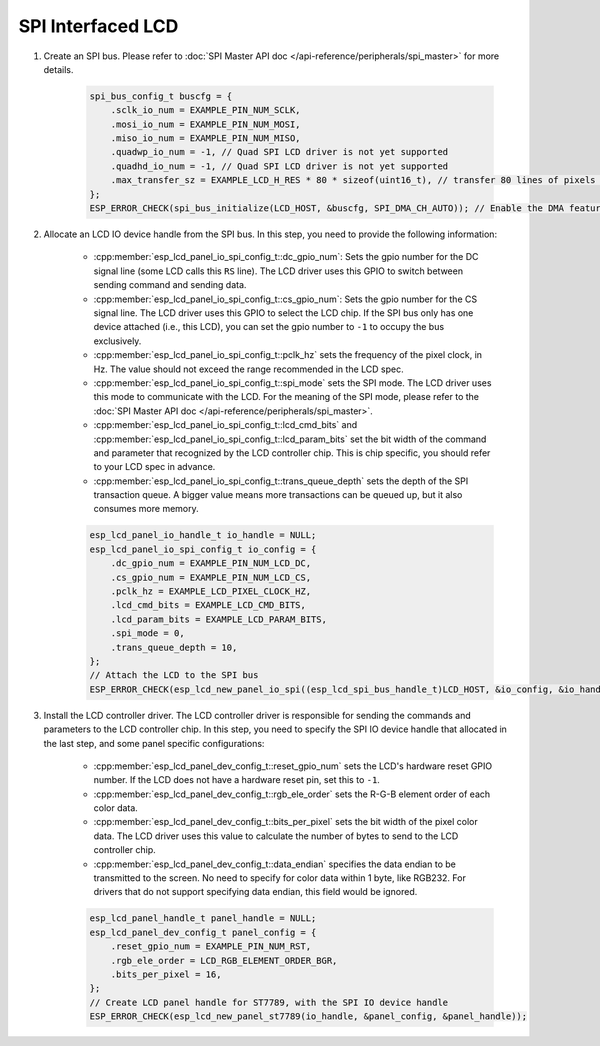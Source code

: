 SPI Interfaced LCD
------------------

#. Create an SPI bus. Please refer to :doc:`SPI Master API doc </api-reference/peripherals/spi_master>` for more details.

    .. code-block:: c

        spi_bus_config_t buscfg = {
            .sclk_io_num = EXAMPLE_PIN_NUM_SCLK,
            .mosi_io_num = EXAMPLE_PIN_NUM_MOSI,
            .miso_io_num = EXAMPLE_PIN_NUM_MISO,
            .quadwp_io_num = -1, // Quad SPI LCD driver is not yet supported
            .quadhd_io_num = -1, // Quad SPI LCD driver is not yet supported
            .max_transfer_sz = EXAMPLE_LCD_H_RES * 80 * sizeof(uint16_t), // transfer 80 lines of pixels (assume pixel is RGB565) at most in one SPI transaction
        };
        ESP_ERROR_CHECK(spi_bus_initialize(LCD_HOST, &buscfg, SPI_DMA_CH_AUTO)); // Enable the DMA feature

#. Allocate an LCD IO device handle from the SPI bus. In this step, you need to provide the following information:

    - :cpp:member:`esp_lcd_panel_io_spi_config_t::dc_gpio_num`: Sets the gpio number for the DC signal line (some LCD calls this ``RS`` line). The LCD driver uses this GPIO to switch between sending command and sending data.
    - :cpp:member:`esp_lcd_panel_io_spi_config_t::cs_gpio_num`: Sets the gpio number for the CS signal line. The LCD driver uses this GPIO to select the LCD chip. If the SPI bus only has one device attached (i.e., this LCD), you can set the gpio number to ``-1`` to occupy the bus exclusively.
    - :cpp:member:`esp_lcd_panel_io_spi_config_t::pclk_hz` sets the frequency of the pixel clock, in Hz. The value should not exceed the range recommended in the LCD spec.
    - :cpp:member:`esp_lcd_panel_io_spi_config_t::spi_mode` sets the SPI mode. The LCD driver uses this mode to communicate with the LCD. For the meaning of the SPI mode, please refer to the :doc:`SPI Master API doc </api-reference/peripherals/spi_master>`.
    - :cpp:member:`esp_lcd_panel_io_spi_config_t::lcd_cmd_bits` and :cpp:member:`esp_lcd_panel_io_spi_config_t::lcd_param_bits` set the bit width of the command and parameter that recognized by the LCD controller chip. This is chip specific, you should refer to your LCD spec in advance.
    - :cpp:member:`esp_lcd_panel_io_spi_config_t::trans_queue_depth` sets the depth of the SPI transaction queue. A bigger value means more transactions can be queued up, but it also consumes more memory.

    .. code-block:: c

        esp_lcd_panel_io_handle_t io_handle = NULL;
        esp_lcd_panel_io_spi_config_t io_config = {
            .dc_gpio_num = EXAMPLE_PIN_NUM_LCD_DC,
            .cs_gpio_num = EXAMPLE_PIN_NUM_LCD_CS,
            .pclk_hz = EXAMPLE_LCD_PIXEL_CLOCK_HZ,
            .lcd_cmd_bits = EXAMPLE_LCD_CMD_BITS,
            .lcd_param_bits = EXAMPLE_LCD_PARAM_BITS,
            .spi_mode = 0,
            .trans_queue_depth = 10,
        };
        // Attach the LCD to the SPI bus
        ESP_ERROR_CHECK(esp_lcd_new_panel_io_spi((esp_lcd_spi_bus_handle_t)LCD_HOST, &io_config, &io_handle));

#. Install the LCD controller driver. The LCD controller driver is responsible for sending the commands and parameters to the LCD controller chip. In this step, you need to specify the SPI IO device handle that allocated in the last step, and some panel specific configurations:

    - :cpp:member:`esp_lcd_panel_dev_config_t::reset_gpio_num` sets the LCD's hardware reset GPIO number. If the LCD does not have a hardware reset pin, set this to ``-1``.
    - :cpp:member:`esp_lcd_panel_dev_config_t::rgb_ele_order` sets the R-G-B element order of each color data.
    - :cpp:member:`esp_lcd_panel_dev_config_t::bits_per_pixel` sets the bit width of the pixel color data. The LCD driver uses this value to calculate the number of bytes to send to the LCD controller chip.
    - :cpp:member:`esp_lcd_panel_dev_config_t::data_endian` specifies the data endian to be transmitted to the screen. No need to specify for color data within 1 byte, like RGB232. For drivers that do not support specifying data endian, this field would be ignored.

    .. code-block:: c

        esp_lcd_panel_handle_t panel_handle = NULL;
        esp_lcd_panel_dev_config_t panel_config = {
            .reset_gpio_num = EXAMPLE_PIN_NUM_RST,
            .rgb_ele_order = LCD_RGB_ELEMENT_ORDER_BGR,
            .bits_per_pixel = 16,
        };
        // Create LCD panel handle for ST7789, with the SPI IO device handle
        ESP_ERROR_CHECK(esp_lcd_new_panel_st7789(io_handle, &panel_config, &panel_handle));
